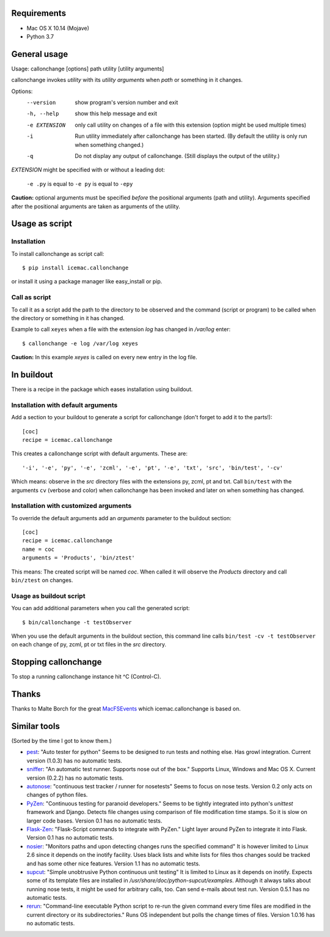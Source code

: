 Requirements
============

* Mac OS X 10.14 (Mojave)
* Python 3.7

General usage
=============

Usage: callonchange [options] path utility [utility arguments]

callonchange invokes *utility* with its *utility arguments* when
*path* or something in it changes.

Options:
  --version     show program's version number and exit
  -h, --help    show this help message and exit
  -e EXTENSION  only call utility on changes of a file with this extension
                (option might be used multiple times)
  -i            Run utility immediately after callonchange has been started.
                (By default the utility is only run when something changed.)
  -q            Do not display any output of callonchange. (Still displays the
                output of the utility.)


*EXTENSION* might be specified with or without a leading dot:

  ``-e .py`` is equal to ``-e py`` is equal to ``-epy``

**Caution:** optional arguments must be specified *before* the
positional arguments (path and utility). Arguments specified after the
positional arguments are taken as arguments of the utility.


Usage as script
===============

Installation
------------

To install callonchange as script call::

  $ pip install icemac.callonchange

or install it using a package manager like easy_install or pip.

Call as script
--------------

To call it as a script add the path to the directory to be observed
and the command (script or program) to be called when the directory or
something in it has changed.

Example to call ``xeyes`` when a file with the extension `log` has
changed in `/var/log` enter::

  $ callonchange -e log /var/log xeyes

**Caution:** In this example `xeyes` is called on every new entry in
the log file.


In buildout
===========

There is a recipe in the package which eases installation using
buildout.

Installation with default arguments
-----------------------------------

Add a section to your buildout to generate a script for callonchange
(don't forget to add it to the parts!)::

  [coc]
  recipe = icemac.callonchange

This creates a callonchange script with default arguments. These are::

  '-i', '-e', 'py', '-e', 'zcml', '-e', 'pt', '-e', 'txt', 'src', 'bin/test', '-cv'

Which means: observe in the `src` directory files with the extensions
py, zcml, pt and txt. Call ``bin/test`` with the arguments ``cv`` (verbose
and color) when callonchange has been invoked and later on when something
has changed.

Installation with customized arguments
--------------------------------------

To override the default arguments add an `arguments` parameter to the
buildout section::

  [coc]
  recipe = icemac.callonchange
  name = coc
  arguments = 'Products', 'bin/ztest'

This means: The created script will be named `coc`. When called it
will observe the `Products` directory and call ``bin/ztest`` on
changes.


Usage as buildout script
------------------------

You can add additional parameters when you call the generated script::

  $ bin/callonchange -t testObserver

When you use the default arguments in the buildout section, this
command line calls ``bin/test -cv -t testObserver`` on each change of
py, zcml, pt or txt files in the `src` directory.

Stopping callonchange
=====================

To stop a running callonchange instance hit ^C (Control-C).

Thanks
======

Thanks to Malte Borch for the great MacFSEvents_ which
icemac.callonchange is based on.

.. _MacFSEvents: http://pypi.python.org/pypi/MacFSEvents

Similar tools
=============

(Sorted by the time I got to know them.)

* pest_: "Auto tester for python" Seems to be designed to run tests
  and nothing else. Has growl integration. Current version (1.0.3) has
  no automatic tests.

* sniffer_: "An automatic test runner. Supports nose out of the box."
  Supports Linux, Windows and Mac OS X. Current version (0.2.2) has no
  automatic tests.

* autonose_: "continuous test tracker / runner for nosetests" Seems to
  focus on nose tests. Version 0.2 only acts on changes of python
  files.

* PyZen_: "Continuous testing for paranoid developers." Seems to be tightly
  integrated into python's `unittest` framework and Django. Detects file
  changes using comparison of file modification time stamps. So it is slow
  on larger code bases. Version 0.1 has no automatic tests.

* Flask-Zen_: "Flask-Script commands to integrate with PyZen." Light layer
  around PyZen to integrate it into Flask. Version 0.1 has no automatic
  tests.

* nosier_: "Monitors paths and upon detecting changes runs the specified
  command" It is however limited to Linux 2.6 since it depends on the
  inotify facility. Uses black lists and white lists for files thos changes
  sould be tracked and has some other nice features. Version 1.1 has no
  automatic tests.

* supcut_: "Simple unobtrusive Python continuous unit testing" It is limited
  to Linux as it depends on inotify. Expects some of its template files are
  installed in `/usr/share/doc/python-supcut/examples`. Although it always
  talks about running nose tests, it might be used for arbitrary calls,
  too. Can send e-mails about test run. Version 0.5.1 has no automatic
  tests.

* rerun_: "Command-line executable Python script to re-run the given command
  every time files are modified in the current directory or its
  subdirectories." Runs OS independent but polls the change times of
  files. Version 1.0.16 has no automatic tests.


.. _pest: http://pypi.python.org/pypi/pest
.. _sniffer: http://pypi.python.org/pypi/sniffer
.. _autonose: http://pypi.python.org/pypi/autonose
.. _PyZen: http://pypi.python.org/pypi/PyZen
.. _Flask-Zen: http://pypi.python.org/pypi/Flask-Zen
.. _nosier: http://pypi.python.org/pypi/nosier
.. _supcut: http://pypi.python.org/pypi/supcut
.. _rerun: http://pypi.python.org/pypi/rerun
